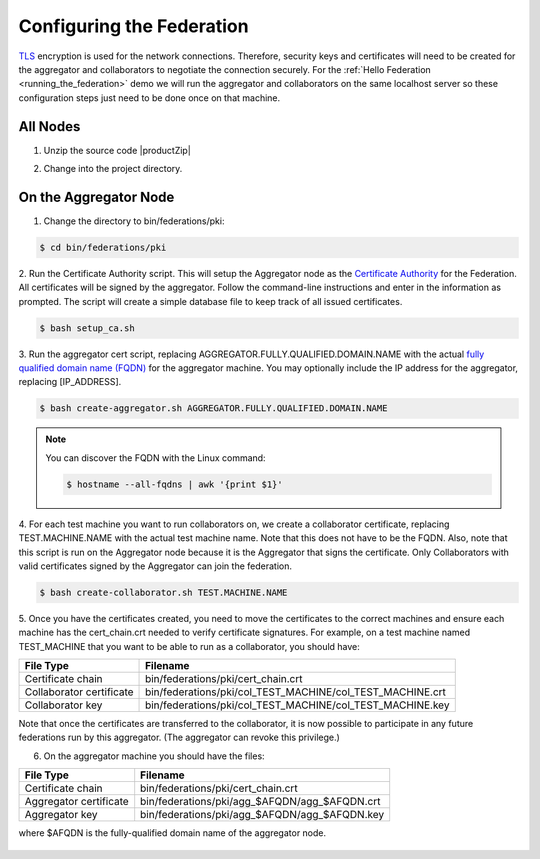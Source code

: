 .. # Copyright (C) 2020 Intel Corporation
.. # Licensed subject to the terms of the separately executed evaluation license agreement between Intel Corporation and you.

**************************
Configuring the Federation
**************************

`TLS <https://en.wikipedia.org/wiki/Transport_Layer_Security>`_ encryption is
used for the network connections.
Therefore, security keys and certificates will need to be created for the
aggregator and collaborators
to negotiate the connection securely. For the :ref:`Hello Federation <running_the_federation>` demo
we will run the aggregator and collaborators on the same localhost server
so these configuration steps just need to be done once on that machine.

.. _install_certs:

All Nodes
#########

1.	Unzip the source code |productZip|

.. code-block:: console
   :substitutions:

   $ unzip |productZip|

2.	Change into the project directory.

.. code-block:: console
   :substitutions:

   $ cd |productDir|

On the Aggregator Node
######################

1.	Change the directory to bin/federations/pki:

.. code-block:: console

  $ cd bin/federations/pki

2.	Run the Certificate Authority script. This will setup the Aggregator node
as the `Certificate Authority <https://en.wikipedia.org/wiki/Certificate_authority>`_
for the Federation. All certificates will be
signed by the aggregator. Follow the command-line instructions and enter
in the information as prompted. The script will create a simple database
file to keep track of all issued certificates.

.. code-block:: console

  $ bash setup_ca.sh

3.	Run the aggregator cert script, replacing AGGREGATOR.FULLY.QUALIFIED.DOMAIN.NAME
with the actual `fully qualified domain name (FQDN) <https://en.wikipedia.org/wiki/Fully_qualified_domain_name>`_
for the aggregator machine. You may optionally include the
IP address for the aggregator, replacing [IP_ADDRESS].

.. code-block:: console

  $ bash create-aggregator.sh AGGREGATOR.FULLY.QUALIFIED.DOMAIN.NAME

.. note::
   You can discover the FQDN with the Linux command:

   .. code-block:: console

     $ hostname --all-fqdns | awk '{print $1}'

4.	For each test machine you want to run collaborators on, we create a collaborator
certificate, replacing TEST.MACHINE.NAME with the actual test machine name.
Note that this does not have to be the FQDN. Also, note that this script
is run on the Aggregator node because it is the Aggregator that signs the
certificate. Only Collaborators with valid certificates signed by
the Aggregator can join the federation.

.. code-block:: console

  $ bash create-collaborator.sh TEST.MACHINE.NAME

5.	Once you have the certificates created, you need to move the certificates
to the correct machines and ensure each machine has the cert_chain.crt
needed to verify certificate signatures.
For example, on a test machine named TEST_MACHINE that
you want to be able to run as a collaborator, you should have:

+---------------------------+--------------------------------------------------------------+
| File Type                 | Filename                                                     |
+===========================+==============================================================+
| Certificate chain         | bin/federations/pki/cert_chain.crt                           |
+---------------------------+--------------------------------------------------------------+
| Collaborator certificate  | bin/federations/pki/col_TEST_MACHINE/col_TEST_MACHINE.crt    |
+---------------------------+--------------------------------------------------------------+
| Collaborator key          | bin/federations/pki/col_TEST_MACHINE/col_TEST_MACHINE.key    |
+---------------------------+--------------------------------------------------------------+

Note that once the certificates are transferred to the collaborator,
it is now possible
to participate in any future federations run by this aggregator.
(The aggregator can revoke this privilege.)

6.	On the aggregator machine you should have the files:

+---------------------------+--------------------------------------------------+
| File Type                 | Filename                                         |
+===========================+==================================================+
| Certificate chain         | bin/federations/pki/cert_chain.crt               |
+---------------------------+--------------------------------------------------+
| Aggregator certificate    | bin/federations/pki/agg_$AFQDN/agg_$AFQDN.crt    |
+---------------------------+--------------------------------------------------+
| Aggregator key            | bin/federations/pki/agg_$AFQDN/agg_$AFQDN.key    |
+---------------------------+--------------------------------------------------+

where $AFQDN is the fully-qualified domain name of the aggregator node.

.. figure:: images/pki_creation.png

   :scale: 50 %

   How to create a share the PKI certificates.
